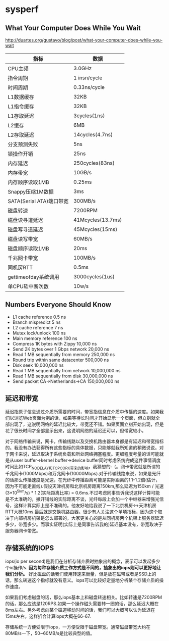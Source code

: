 * sysperf
** What Your Computer Does While You Wait
http://duartes.org/gustavo/blog/post/what-your-computer-does-while-you-wait

| 指标                     | 数据              |
|--------------------------+-------------------|
| CPU主频                  | 3.0GHz            |
| 指令周期                 | 1 insn/cycle      |
| 时间周期                 | 0.33ns/cycle      |
| L1数据缓存               | 32KB              |
| L1指令缓存               | 32KB              |
| L1存取延迟               | 3cycles(1ns)      |
| L2缓存                   | 6MB               |
| L2存取延迟               | 14cycles(4.7ns)   |
| 分支预测失败             | 5ns               |
| 锁操作开销               | 25ns              |
| 内存延迟                 | 250cycles(83ns)   |
| 内存带宽                 | 10GB/s            |
| 内存顺序读取1MB          | 0.25ms            |
| Snappy压缩1M数据         | 3ms               |
| SATA(Serial ATA)端口带宽 | 300MB/s           |
| 磁盘转速                 | 7200RPM           |
| 磁盘读寻道延迟           | 41Mcycles(13.7ms) |
| 磁盘写寻道延迟           | 45Mcycles(15ms)   |
| 磁盘读写带宽             | 60MB/s            |
| 磁盘顺序读取1MB          | 20ms              |
| 千兆网卡带宽             | 100MB/s           |
| 同机房RTT                | 0.5ms             |
| gettimeofday系统调用     | 3000cycles(1us)   |
| 单CPU软中断次数          | 10w/s             |
   
** Numbers Everyone Should Know
   - L1 cache reference 0.5 ns
   - Branch mispredict 5 ns
   - L2 cache reference 7 ns
   - Mutex lock/unlock 100 ns
   - Main memory reference 100 ns
   - Compress 1K bytes with Zippy 10,000 ns
   - Send 2K bytes over 1 Gbps network 20,000 ns
   - Read 1 MB sequentially from memory 250,000 ns
   - Round trip within same datacenter 500,000 ns
   - Disk seek 10,000,000 ns
   - Read 1 MB sequentially from network 10,000,000 ns
   - Read 1 MB sequentially from disk 30,000,000 ns
   - Send packet CA->Netherlands->CA 150,000,000 ns 

** 延迟和带宽
延迟指原子信息通过介质所需要的时间，带宽指信息在介质中传播的速度。如果我们以浏览Web页面为例的话，如果等待长时间才开始显示一个页面，但立刻就全部出现了，这说明网络的延迟比较大，带宽还不错。如果页面立刻开始出现，但是花了很长时间才全部显示出来，这说明网络的延迟还可以，但带宽较小。

对于网络传输来说，网卡，传输线路以及交换机路由器本身都是有延迟和带宽指标的。我没有办法获得所有这些指标的具体数据，只能够就我所知道的稍微说说。对于网卡来说，延迟取决于系统负载和所处网络拥塞程度。更细程度考量的话可能就是从user buffer->kernel buffer->device buffer同时考虑系统完成这件事情调度时间比如TCP_NODELAY和TCP_CORK带来的影响，我猜想的:（。网卡带宽就是所谓的千兆网卡(1000Mbps)和万兆网卡(10000Mbps).对于传输线路来说，如果是光纤的话那么传播速度是光速，在光纤中传播距离可能是实际距离的1.1-1.2倍(估计，因为不可能走直线).假设天津机房和北京机房距离150km,那么延迟为150km / 光速(3*10^5km/s) * 1.2(实际距离比率) = 0.6ms.不过考虑同事告诉我说这样计算可能是不太准确的，撇开铺线的实际距离不谈，光纤每段上会加一个中继器来增强光信号，这样计算实际上是不准确的。他友好地给我说了一下北京机房<->天津机房RTT大概10ms.最后就是交换机路由器。很少有人关注这个单项指标，因为这个取决于内部机房机架是怎么部署的，大家更关心的是从同机房两个机架上服务器延迟多少，带宽多少。而事实证明(实际上是同事告诉我的)延迟基本没有，带宽取决于服务器网卡带宽。

** 存储系统的IOPS
iops(io per second)是我们在分析存储介质时抽象出的概念，表示可以发起多少个io操作/s. *因为每种存储介质工作方式是不同的，抽象出的iops则可以更好地让我们分析。* 好比磁盘的话我们使用转速来衡量，但是放在磁带或者是SSD上的话，那么转速这个指标就没有意义。iops可以比较好定量地分析某个存储介质的操作速度。

如果我们考虑磁盘的话，那么iops基本上和磁盘转速相关。比如转速是7200RPM的话，那么应该是120RPS.如果一个操作磁头需要转一圈的话，那么延迟大概在8ms左右。另外考虑向某个磁道移动时间的话，我们可以大概可以认为延迟在15ms左右。这样折合计算iops大概在66-67.

存储系统一方便受限于iops，一方便受限于磁盘带宽。通常磁盘带宽大约在80MB/s一下，50~60MB/s是比较典型的值。

